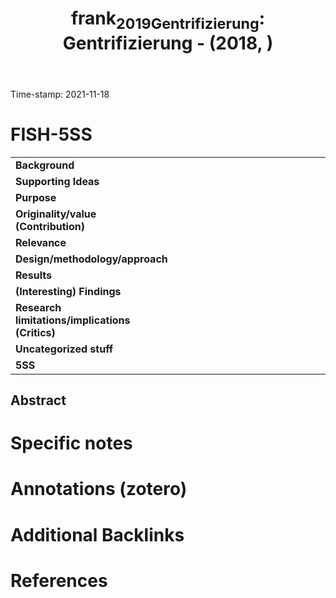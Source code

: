 :PROPERTIES:
:ID: 20211118T090300
:CAPTURED: [2021-11-18 09:03:00]
:ROAM_REFS: cite:frank_2019_Gentrifizierung
:mtime:    20211130155359 20211118090318
:ctime:    20211118090318
:END:
#+TITLE: frank_2019_Gentrifizierung: Gentrifizierung - (2018, )
Time-stamp: 2021-11-18
#+hugo_base_dir: ~/BrainDump/

#+hugo_section: notes

#+hugo_categories: journal
#+HUGO_TAGS: 

#+OPTIONS: num:nil ^:{} toc:nil
#+BIBLIOGRAPHY: ~/Org/zotero_refs.bib
#+cite_export: csl apa.csl
* FISH-5SS

|---------------------------------------------+-----|
| <40>                                        |<50> |
| *Background*                                  |     |
| *Supporting Ideas*                            |     |
| *Purpose*                                     |     |
| *Originality/value (Contribution)*            |     |
| *Relevance*                                   |     |
| *Design/methodology/approach*                 |     |
| *Results*                                     |     |
| *(Interesting) Findings*                      |     |
| *Research limitations/implications (Critics)* |     |
| *Uncategorized stuff*                         |     |
| *5SS*                                         |     |
|---------------------------------------------+-----|


** Abstract

#+BEGIN_ABSTRACT

#+END_ABSTRACT


* Specific notes



* Annotations (zotero)



* Additional Backlinks


* References


#+print_bibliography:
